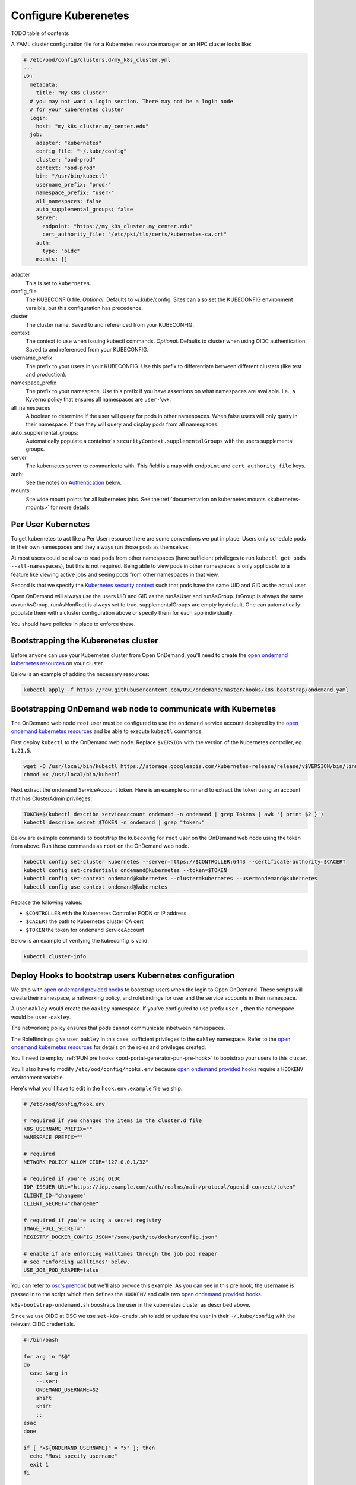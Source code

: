 .. _resource-manager-kubernetes:

Configure Kuberenetes
=====================

TODO table of contents

A YAML cluster configuration file for a Kubernetes resource manager on an HPC
cluster looks like:

.. code-block:: yaml

  # /etc/ood/config/clusters.d/my_k8s_cluster.yml
  ---
  v2:
    metadata:
      title: "My K8s Cluster"
    # you may not want a login section. There may not be a login node
    # for your kuberenetes cluster
    login:
      host: "my_k8s_cluster.my_center.edu"
    job:
      adapter: "kubernetes"
      config_file: "~/.kube/config"
      cluster: "ood-prod"
      context: "ood-prod"
      bin: "/usr/bin/kubectl"
      username_prefix: "prod-"
      namespace_prefix: "user-"
      all_namespaces: false
      auto_supplemental_groups: false
      server:
        endpoint: "https://my_k8s_cluster.my_center.edu"
        cert_authority_file: "/etc/pki/tls/certs/kubernetes-ca.crt"
      auth:
        type: "oidc"
      mounts: []


adapter
  This is set to ``kubernetes``.
config_file
  The KUBECONFIG file. *Optional*. Defaults to ~/.kube/config. Sites can also
  set the KUBECONFIG environment varaible, but this configuration has precedence.
cluster
  The cluster name. Saved to and referenced from your KUBECONFIG.
context
  The context to use when issuing kubectl commands. *Optional*. Defaults to cluster
  when using OIDC authentication. Saved to and referenced from your KUBECONFIG.
username_prefix
  The prefix to your users in your KUBECONFIG. Use this prefix to differentiate between
  different clusters (like test and production).
namespace_prefix
  The prefix to your namespace. Use this prefix if you have assertions on what namespaces
  are available. I.e., a Kyverno policy that ensures all namespaces are ``user-\w+``.
all_namespaces
  A boolean to determine if the user will query for pods in other namespaces.  When false
  users will only query in their namespace. If true they will query and display pods from
  all namespaces.
auto_supplemental_groups:
  Automatically populate a container's ``securityContext.supplementalGroups`` with the users
  supplemental groups.
server
  The kubernetes server to communicate with.  This field is a map with ``endpoint`` and
  ``cert_authority_file`` keys.
auth:
  See the notes on `Authentication`_ below.
mounts:
  Site wide mount points for all kubernetes jobs. See the 
  :ref:`documentation on kubernetes mounts <kubernetes-mounts>` for more details.

Per User Kubernetes
*******************

To get kubernetes to act like a Per User resource there are some conventions
we put in place. Users only schedule pods in their own namespaces
and they always run those pods as themselves.

At most users could be allow to read pods from other namespaces (have sufficient
privileges to run ``kubectl get pods --all-namespaces``), but this is not required.
Being able to view pods in other namespaces is only applicable to a feature like
viewing active jobs and seeing pods from other namespaces in that view.

Second is that we specify the `Kubernetes security context`_ such that pods have
the same UID and GID as the actual user.

Open OnDemand will always use the users UID and GID as the runAsUser and runAsGroup.
fsGroup is always the same as runAsGroup. runAsNonRoot is always set to true.
supplementalGroups are empty by default. One can automatically populate them with a
cluster configuration above or specify them for each app individually.

You should have policies in place to enforce these.

Bootstrapping the Kuberenetes cluster
*************************************

Before anyone can use your Kubernetes cluster from Open OnDemand, you'll need
to create the `open ondemand kubernetes resources`_ on your cluster.

Below is an example of adding the necessary resources:

.. code-block:: sh

  kubectl apply -f https://raw.githubusercontent.com/OSC/ondemand/master/hooks/k8s-bootstrap/ondemand.yaml


Bootstrapping OnDemand web node to communicate with Kubernetes
**************************************************************

The OnDemand web node ``root`` user must be configured
to use the ``ondemand`` service account deployed by the `open ondemand kubernetes resources`_ and
be able to execute ``kubectl`` commands.

First deploy ``kubectl`` to the OnDemand web node.
Replace ``$VERSION`` with the version of the Kubernetes controller, eg. ``1.21.5``.

.. code-block:: sh

  wget -O /usr/local/bin/kubectl https://storage.googleapis.com/kubernetes-release/release/v$VERSION/bin/linux/amd64/kubectl
  chmod +x /usr/local/bin/kubectl

Next extract the ``ondemand`` ServiceAccount token.  Here is an example command to extract
the token using an account that has ClusterAdmin privileges:

.. code-block:: sh

  TOKEN=$(kubectl describe serviceaccount ondemand -n ondemand | grep Tokens | awk '{ print $2 }')
  kubectl describe secret $TOKEN -n ondemand | grep "token:"

Below are example commands to bootstrap the kubeconfig for ``root`` user on the OnDemand web node
using the token from above.  Run these commands as ``root`` on the OnDemand web node.

.. code-block:: sh

  kubectl config set-cluster kubernetes --server=https://$CONTROLLER:6443 --certificate-authority=$CACERT
  kubectl config set-credentials ondemand@kubernetes --token=$TOKEN
  kubectl config set-context ondemand@kubernetes --cluster=kubernetes --user=ondemand@kubernetes
  kubectl config use-context ondemand@kubernetes

Replace the following values:

- ``$CONTROLLER`` with the Kubernetes Controller FQDN or IP address
- ``$CACERT`` the path to Kubernetes cluster CA cert
- ``$TOKEN`` the token for ``ondemand`` ServiceAccount

Below is an example of verifying the kubeconfig is valid:

.. code-block:: sh

  kubectl cluster-info

Deploy Hooks to bootstrap users Kubernetes configuration
********************************************************

We ship with `open ondemand provided hooks`_ to bootstrap users when the login
to Open OnDemand. These scripts will create their namespace, a networking policy,
and rolebindings for user and the service accounts in their namespace.

A user ``oakley`` would create the ``oakley`` namespace. If you've configured
to use prefix ``user-``, then the namespace would be ``user-oakley``.

The networking policy ensures that pods cannot communicate inbetween namespaces.

The RoleBindings give user, ``oakley`` in this case, sufficient privileges
to the ``oakley`` namespace.  Refer to the `open ondemand kubernetes resources`_
for details on the roles and privileges created.

You'll need to employ :ref:`PUN pre hooks <ood-portal-generator-pun-pre-hook>`
to bootstrap your users to this cluster.

You'll also have to modify ``/etc/ood/config/hooks.env`` because `open ondemand provided hooks`_
require a ``HOOKENV`` environment variable.

Here's what you'll have to edit in the ``hook.env.example`` file we ship.

.. code-block:: text

  # /etc/ood/config/hook.env

  # required if you changed the items in the cluster.d file
  K8S_USERNAME_PREFIX=""
  NAMESPACE_PREFIX=""

  # required
  NETWORK_POLICY_ALLOW_CIDR="127.0.0.1/32"

  # required if you're using OIDC
  IDP_ISSUER_URL="https://idp.example.com/auth/realms/main/protocol/openid-connect/token"
  CLIENT_ID="changeme"
  CLIENT_SECRET="changeme"

  # required if you're using a secret registry
  IMAGE_PULL_SECRET=""
  REGISTRY_DOCKER_CONFIG_JSON="/some/path/to/docker/config.json"

  # enable if are enforcing walltimes through the job pod reaper
  # see 'Enforcing walltimes' below.
  USE_JOB_POD_REAPER=false

You can refer to `osc's prehook`_ but we'll also provide this example.
As you can see in this pre hook, the username is passed in to the script
which then defines the ``HOOKENV`` and calls two `open ondemand provided hooks`_.

``k8s-bootstrap-ondemand.sh`` boostraps the user in the kubernetes cluster as described
above.

Since we use OIDC at OSC we use ``set-k8s-creds.sh`` to add or update the user in their
``~/.kube/config`` with the relevant OIDC credentials.

.. code-block:: shell

  #!/bin/bash

  for arg in "$@"
  do
    case $arg in
      --user)
      ONDEMAND_USERNAME=$2
      shift
      shift
      ;;
  esac
  done

  if [ "x${ONDEMAND_USERNAME}" = "x" ]; then
    echo "Must specify username"
    exit 1
  fi

  HOOKSDIR="/opt/ood/hooks"
  HOOKENV="/etc/ood/config/hook.env"

  /bin/bash "$HOOKSDIR/k8s-bootstrap/k8s-bootstrap-ondemand.sh" "$ONDEMAND_USERNAME" "$HOOKENV"
  /bin/bash "$HOOKSDIR/k8s-bootstrap/set-k8s-creds.sh" "$ONDEMAND_USERNAME" "$HOOKENV"


Authentication
**************

Here are the current configurations you can list for different types of
authentication.

Managed Authentication
----------------------

.. code-block:: yaml

  # /etc/ood/config/clusters.d/my_k8s_cluster.yml
  ---
  v2:
    job:
      # ...
      auth:
        type: 'managed'

This is the simplest case and is the default. The authentication
is managed outside of Open OnDemand. We will not ``set-context``
or ``set-cluster``.

We will pass ``--context`` to kubectl commands if you have it configured
in the cluster config (above). Otherwise, it's assumed that the current context
is set out of bounds.

OIDC Authentication
-------------------

.. code-block:: yaml

  # /etc/ood/config/clusters.d/my_k8s_cluster.yml
  ---
  v2:
    job:
      # ...
      auth:
        type: 'odic'

This uses the OIDC credentails that you've logged in with.  When
the dashboard starts up it will ``set-context`` and ``set-cluster``
to what you've configured.

We will pass ``--context`` to kubectl commands. This defaults to
the cluster but can be something different if you configure it so.

GKE Authentication
------------------

.. code-block:: yaml

  # /etc/ood/config/clusters.d/my_k8s_cluster.yml
  ---
  v2:
    job:
      # ...
      auth:
        type: 'gke'
        svc_acct_file: '~/.gke/my-service-account-file'

It's expected that you have a service account that can then manipulate
the cluster you're interacting with. Every user should have a cooresponding
service account to interact with GKE. 

When the dasbhoard starts up, we use ``gcloud`` to configure your KUBECONFIG.

Google Cloud's Goolge Kubernetes Engine (GKE) needs some more documentation
on what privileges this serivce account is setup with and how one may bootstrap
it.

Open OnDemand apps in a Kuberenetes cluster
*******************************************

Kuberenetes is so different from other HPC clusters that the interface we have for
other schedulers didn't quite fit.  So Open OnDemand apps developed for kubernetes
clusters look quite different from other schedulers.  Essentially most things we'll
need are packed into the ``native`` key of the ``submit.yml.erb`` files.

See the :ref:`tutorial for a kubernetes app <app-development-tutorials-interactive-apps-k8s-jupyter>`
for more details.


Kyverno Policies
****************

Once Kubernetes is available to OnDemand, it's possible for users to use ``kubectl`` to submit arbirary pods to
Kubernetes. To ensure proper security with Kubernetes a policy engine such as `Kyverno`_ can be used to ensure certain
security standards.

For OnDemand, many of the `Kyverno baseline and restricted sescurity policies`_ will work.  There are also policies that
can be deployed to ensure the UID/GID of user pods match that user's UID/GID on the HPC clusters.
Some `example policies`_ do things such as enforce UID/GID and other security standards for OnDemand.
These policies rely heavily on the fact that OnDemand usage in Kubernetes using a namespace prefix.

The policies enforcing UID/GID and supplemental groups are using data supplied by
the `k8-ldap-configmap`_ tool that generates ConfigMap resources based on LDAP data.
This tool runs as a deployment inside the Kubernetes cluster.

Enforcing Walltimes
*******************

In order to enforce that OnDemand pods are shut down after so much time, it's necessary to deploy a service that can
cleanup pods that have run past their walltime.  Also because OnDemand is bootstrapping
a namespace per user it's useful to cleanup unused namespaces.

The OnDemand pods will have the ``pod.kubernetes.io/lifetime`` annotation set that
is read by `job-pod-reaper`_ that will kill pods that have reached their walltime.
The `job-pod-reaper`_ service runs as a Deployment inside Kubernetes and will kill
any pods based on the lifetime annotation.
Below is an example of Helm values that can be used to configure job-pod-reaper for OnDemand:

.. code-block:: yaml

  reapNamespaces: false
  namespaceLabels: app.kubernetes.io/name=open-ondemand
  objectLabels: app.kubernetes.io/managed-by=open-ondemand

You will need to tell OnDemand you are using `job-pod-reaper`_ and to bootstrap the necessary RoleBinding so that
job-pod-reaper can delete OnDemand pods. Update ``/etc/ood/config/hooks.env`` to include the following configuration:

.. code-block:: sh

  USE_JOB_POD_REAPER="true"

In order to cleanup unused namespaces the `k8-namespace-reaper`_ tool can be used.
This tool will delete a namespace based on several factors:

- The creation timestamp of the namespace
- ``openondemand.org/last-hook-execution`` annotation set by the OnDemand pre-PUN hook
- The last pod to run in that namespace based on Prometheus metrics

Below is an example of Helm values to deploy this tool for OnDemand where the OnDemand namespaces have ``user-`` prefix:

.. code-block:: yaml

  config:
    namespaceLabels: app.kubernetes.io/name=open-ondemand
    namespaceRegexp: user-.+
    namespaceLastUsedAnnotation: openondemand.org/last-hook-execution
    prometheusAddress: http://prometheus.prometheus:9090
    reapAfter: 8h
    lastUsedThreshold: 4h
    interval: 2h

Using a private image registry
******************************

OnDemand's Kubernetes integration can be setup to pull images from a private registry
like `Harbor <https://goharbor.io/>`_.

In order to pull images from a private registry that requires authentication,
OnDemand can be configured to setup `Image Pull Secrets <https://kubernetes.io/docs/tasks/configure-pod-container/pull-image-private-registry/>`_.
The OnDemand web node will need a JSON file setup that includes the username and password of a registry user authorized
to pull images used by OnDemand apps.

.. warning::

  Once the OnDemand user's namespace is given the registry auth secret, it will be readable by the user.
  It's recommended to use a read-only auth token that has limited to access just images used by OnDemand.

In the following example you can set the following values:

- ``$REGISTRY`` the registry address.
- ``$REGISTRY_USER`` the username of the user authorized to pull the images
- ``$REGISTRY_PASSWORD`` the password of the user authorized to pull the images

.. code-block:: sh

  AUTH=$(echo -n "${REGISTRY_USER}:${REGISTRY_PASSWORD}" | base64)
  cat > /etc/ood/config/image-registry.json <<EOF
  {
    "auths": {
      "${REGISTRY}": {
        "auth": "${AUTH}"
      }
    }
  }
  EOF
  chmod 0600 /etc/ood/config/image-registry.json

Once the registry JSON is created you must configure ``/etc/ood/config/hooks.env`` so OnDemand knows how to bootstrap
a user's namespaces with the ability to pull from this registry:

.. code-block:: sh

  IMAGE_PULL_SECRET="private-docker-registry"
  REGISTRY_DOCKER_CONFIG_JSON="/etc/ood/config/image-registry.json"

OIDC Audicence
**************


.. _kubernetes security context: https://kubernetes.io/docs/reference/kubernetes-api/workload-resources/pod-v1/#security-context
.. _open ondemand provided hooks: https://github.com/OSC/ondemand/tree/master/hooks
.. _open ondemand kubernetes resources: https://github.com/OSC/ondemand/blob/master/hooks/k8s-bootstrap/ondemand.yaml
.. _osc's prehook: https://github.com/OSC/osc-ood-config/blob/master/hooks/pre-hook.sh
.. _kyverno: https://kyverno.io
.. _kyverno baseline and restricted sescurity policies: https://github.com/kyverno/kyverno/tree/main/charts/kyverno-policies/templates
.. _example policies: https://github.com/OSC/osc-helm-charts/tree/main/charts/kyverno-policies/templates
.. _k8-ldap-configmap: https://github.com/OSC/k8-ldap-configmap
.. _job-pod-reaper: https://github.com/OSC/job-pod-reaper
.. _k8-namespace-reaper: https://github.com/OSC/k8-namespace-reaper
